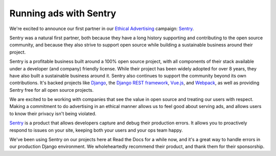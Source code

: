 .. post:: Oct 24, 2016
   :tags: advertising, sustainability

Running ads with Sentry
=======================

We're excited to announce our first partner in our `Ethical Advertising`_
campaign: `Sentry`_.

Sentry was a natural first partner,
both because they have a long history
supporting and contributing to the open source community, and because they also
strive to support open source while building a sustainable business around their
project.

Sentry is a profitable business built around a 100% open source project,
with all components of their stack available under a developer (and company) friendly license.
While their project has been widely adopted for over 8 years,
they have also built a sustainable business around it.
Sentry also continues to support the community beyond its own contributions.
It's backed projects like `Django`_, the `Django REST framework`_, `Vue.js`_,
and `Webpack`_, as well as providing Sentry free for all open source projects.

We are excited to be working with companies that see the value in open source and treating our users with respect.
Making a commitment to do advertising in an ethical manner allows us to feel good about serving ads,
and allows users to know their privacy isn't being violated.

`Sentry`_ is a product that allows developers capture and debug their production errors. It allows you to proactively respond to issues on your site, keeping both your users and your ops team happy.

We've been using Sentry on our projects here at Read the Docs for a while now,
and it's a great way to handle errors in our production Django environment.
We wholeheartedly recommend their product, and thank them for their sponsorship.

.. _Ethical Advertising: http://docs.readthedocs.io/en/latest/ethical-advertising.html
.. _Sentry: https://sentry.io/
.. _Django REST framework: https://fund.django-rest-framework.org/topics/funding/
.. _Django: https://www.djangoproject.com/fundraising/
.. _Vue.js: https://vuejs.org
.. _Webpack: https://webpack.github.io/
